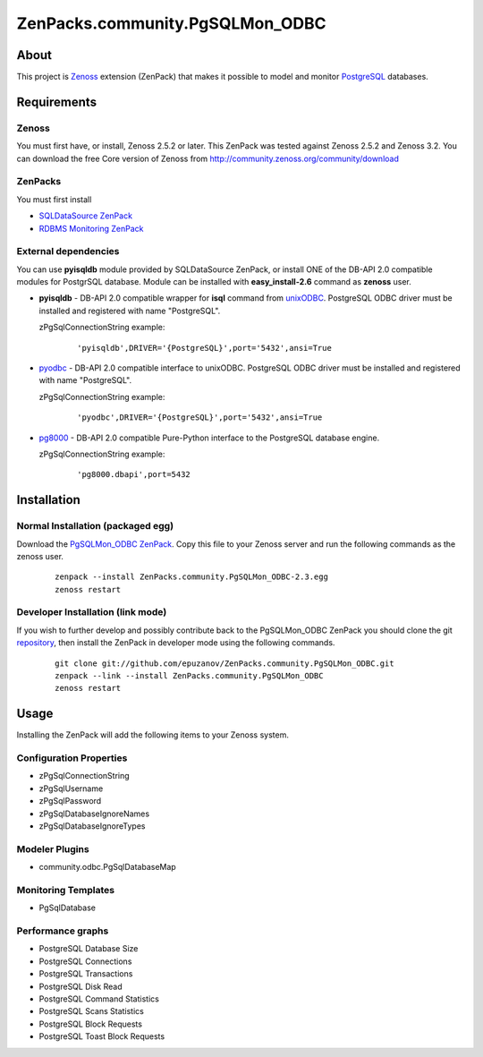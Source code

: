 ================================
ZenPacks.community.PgSQLMon_ODBC
================================

About
=====

This project is `Zenoss <http://www.zenoss.com/>`_ extension (ZenPack) that
makes it possible to model and monitor `PostgreSQL <http://www.postgresql.org/>`_
databases.

Requirements
============

Zenoss
------

You must first have, or install, Zenoss 2.5.2 or later. This ZenPack was tested
against Zenoss 2.5.2 and Zenoss 3.2. You can download the free Core version of
Zenoss from http://community.zenoss.org/community/download

ZenPacks
--------

You must first install

- `SQLDataSource ZenPack <http://community.zenoss.org/docs/DOC-5913>`_
- `RDBMS Monitoring ZenPack <http://community.zenoss.org/docs/DOC-3447>`_

External dependencies
---------------------

You can use **pyisqldb** module provided by SQLDataSource ZenPack, or install
ONE of the DB-API 2.0 compatible modules for PostgrSQL database. Module can be
installed with **easy_install-2.6** command as **zenoss** user.

- **pyisqldb** - DB-API 2.0 compatible wrapper for **isql** command from
  `unixODBC <http://www.unixodbc.org/>`_. PostgreSQL ODBC driver must be
  installed and registered with name "PostgreSQL".

  zPgSqlConnectionString example:

      ::

          'pyisqldb',DRIVER='{PostgreSQL}',port='5432',ansi=True

- `pyodbc <http://code.google.com/p/pyodbc/>`_ - DB-API 2.0 compatible interface
  to unixODBC. PostgreSQL ODBC driver must be installed and registered with name
  "PostgreSQL".

  zPgSqlConnectionString example:

      ::

          'pyodbc',DRIVER='{PostgreSQL}',port='5432',ansi=True

- `pg8000 <http://pybrary.net/pg8000/>`_ - DB-API 2.0 compatible Pure-Python
  interface to the PostgreSQL database engine.

  zPgSqlConnectionString example:

      ::

          'pg8000.dbapi',port=5432

Installation
============

Normal Installation (packaged egg)
----------------------------------

Download the `PgSQLMon_ODBC ZenPack <http://community.zenoss.org/docs/DOC-3497>`_.
Copy this file to your Zenoss server and run the following commands as the zenoss
user.

    ::

        zenpack --install ZenPacks.community.PgSQLMon_ODBC-2.3.egg
        zenoss restart

Developer Installation (link mode)
----------------------------------

If you wish to further develop and possibly contribute back to the PgSQLMon_ODBC
ZenPack you should clone the git `repository <https://github.com/epuzanov/ZenPacks.community.PgSQLMon_ODBC>`_,
then install the ZenPack in developer mode using the following commands.

    ::

        git clone git://github.com/epuzanov/ZenPacks.community.PgSQLMon_ODBC.git
        zenpack --link --install ZenPacks.community.PgSQLMon_ODBC
        zenoss restart


Usage
=====

Installing the ZenPack will add the following items to your Zenoss system.

Configuration Properties
------------------------

- zPgSqlConnectionString
- zPgSqlUsername
- zPgSqlPassword
- zPgSqlDatabaseIgnoreNames
- zPgSqlDatabaseIgnoreTypes

Modeler Plugins
---------------

- community.odbc.PgSqlDatabaseMap

Monitoring Templates
--------------------

- PgSqlDatabase

Performance graphs
------------------

- PostgreSQL Database Size
- PostgreSQL Connections
- PostgreSQL Transactions
- PostgreSQL Disk Read
- PostgreSQL Command Statistics
- PostgreSQL Scans Statistics
- PostgreSQL Block Requests
- PostgreSQL Toast Block Requests
